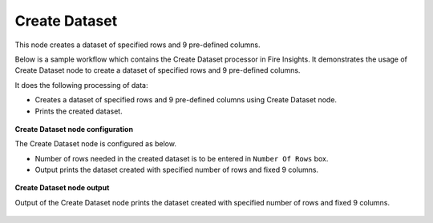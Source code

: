 Create Dataset
==========
This node creates a dataset of specified rows and 9 pre-defined columns.

Below is a sample workflow which contains the Create Dataset processor in Fire Insights. It demonstrates the usage of Create Dataset node to create a dataset of specified rows and 9 pre-defined columns.

It does the following processing of data:

*	Creates a dataset of specified rows and 9 pre-defined columns using Create Dataset node.
*	Prints the created dataset.

.. figure:: ../../../_assets/user-guide/read-write/read-structured/create-dataset.png
   :alt: readwrite_userguide
   :width: 50%
   
**Create Dataset node configuration**

The Create Dataset node is configured as below.

*	Number of rows needed in the created dataset is to be entered in ``Number Of Rows`` box.
*	Output prints the dataset created with specified number of rows and fixed 9 columns.

.. figure:: ../../../_assets/user-guide/read-write/read-structured/CreateDatasetConfig.png
   :alt: readwrite_userguide
   :width: 70%
   
**Create Dataset node output**

Output of the Create Dataset node prints the dataset created with specified number of rows and fixed 9 columns.

.. figure:: ../../../_assets/user-guide/read-write/read-structured/CreateDatasetOutput.png
   :alt: readwrite_userguide
   :width: 70%       

